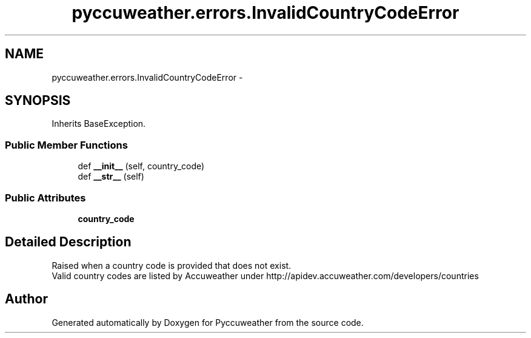 .TH "pyccuweather.errors.InvalidCountryCodeError" 3 "Sat Jul 4 2015" "Version 0.31" "Pyccuweather" \" -*- nroff -*-
.ad l
.nh
.SH NAME
pyccuweather.errors.InvalidCountryCodeError \- 
.SH SYNOPSIS
.br
.PP
.PP
Inherits BaseException\&.
.SS "Public Member Functions"

.in +1c
.ti -1c
.RI "def \fB__init__\fP (self, country_code)"
.br
.ti -1c
.RI "def \fB__str__\fP (self)"
.br
.in -1c
.SS "Public Attributes"

.in +1c
.ti -1c
.RI "\fBcountry_code\fP"
.br
.in -1c
.SH "Detailed Description"
.PP 

.PP
.nf
Raised when a country code is provided that does not exist.
Valid country codes are listed by Accuweather under http://apidev.accuweather.com/developers/countries

.fi
.PP
 

.SH "Author"
.PP 
Generated automatically by Doxygen for Pyccuweather from the source code\&.
